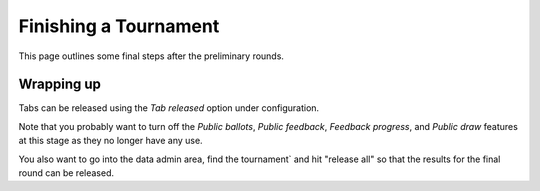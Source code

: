 .. _finishing-a-tournament:

======================
Finishing a Tournament
======================

This page outlines some final steps after the preliminary rounds.

Wrapping up
===========

Tabs can be released using the *Tab released* option under configuration.

Note that you probably want to turn off the *Public ballots*, *Public feedback*, *Feedback progress*, and *Public draw* features at this stage as they no longer have any use.

You also want to go into the data admin area, find the tournament` and hit "release all" so that the results for the final round can be released.